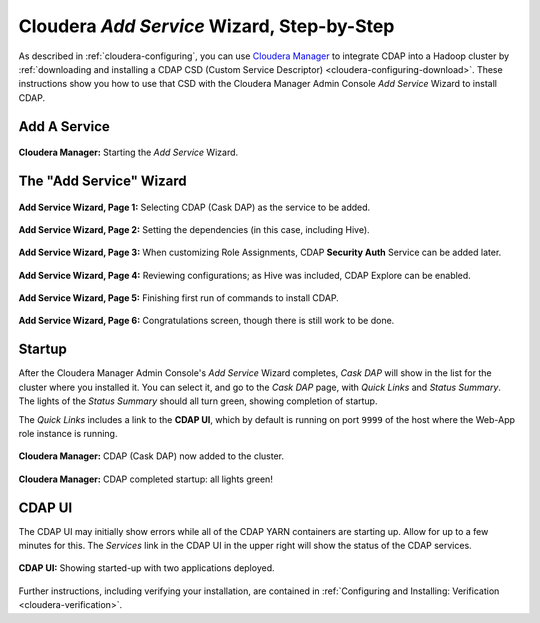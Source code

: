 .. meta::
    :author: Cask Data, Inc.
    :copyright: Copyright © 2015 Cask Data, Inc.

.. _step-by-step-cloudera-add-service:

===========================================
Cloudera *Add Service* Wizard, Step-by-Step
===========================================

As described in :ref:`cloudera-configuring`, you can use `Cloudera Manager
<http://www.cloudera.com/content/cloudera/en/products-and-services/cloudera-enterprise/cloudera-manager.html>`__ 
to integrate CDAP into a Hadoop cluster by 
:ref:`downloading and installing a CDAP CSD (Custom
Service Descriptor) <cloudera-configuring-download>`. These instructions show you how to use that CSD with the 
Cloudera Manager Admin Console *Add Service* Wizard to install CDAP.


Add A Service
=============

.. figure:: ../../_images/integration-cloudera/cloudera-csd-01.png
   :figwidth: 100%
   :height: 526px
   :width: 800px
   :align: center
   :class: bordered-image

   **Cloudera Manager:** Starting the *Add Service* Wizard.


The "Add Service" Wizard
========================

.. figure:: ../../_images/integration-cloudera/cloudera-csd-02.png
   :figwidth: 100%
   :height: 526px
   :width: 800px
   :align: center
   :class: bordered-image

   **Add Service Wizard, Page 1:** Selecting CDAP (Cask DAP) as the service to be added.


.. figure:: ../../_images/integration-cloudera/cloudera-csd-03.png
   :figwidth: 100%
   :height: 526px
   :width: 800px
   :align: center
   :class: bordered-image

   **Add Service Wizard, Page 2:** Setting the dependencies (in this case, including Hive).
   

.. figure:: ../../_images/integration-cloudera/cloudera-csd-04.png
   :figwidth: 100%
   :height: 526px
   :width: 800px
   :align: center
   :class: bordered-image

   **Add Service Wizard, Page 3:** When customizing Role Assignments, CDAP **Security
   Auth** Service can be added later.


.. figure:: ../../_images/integration-cloudera/cloudera-csd-06.png
   :figwidth: 100%
   :height: 526px
   :width: 800px
   :align: center
   :class: bordered-image

   **Add Service Wizard, Page 4:** Reviewing configurations; as Hive was included, CDAP Explore can be enabled.


.. figure:: ../../_images/integration-cloudera/cloudera-csd-07.png
   :figwidth: 100%
   :height: 526px
   :width: 800px
   :align: center
   :class: bordered-image

   **Add Service Wizard, Page 5:** Finishing first run of commands to install CDAP.
   

.. figure:: ../../_images/integration-cloudera/cloudera-csd-08.png
   :figwidth: 100%
   :height: 526px
   :width: 800px
   :align: center
   :class: bordered-image

   **Add Service Wizard, Page 6:** Congratulations screen, though there is still work to be done.
   

Startup
=======
After the Cloudera Manager Admin Console's *Add Service* Wizard completes, *Cask DAP* will
show in the list for the cluster where you installed it. You can select it, and go to the
*Cask DAP* page, with *Quick Links* and *Status Summary*. The lights of the *Status
Summary* should all turn green, showing completion of startup. 

The *Quick Links* includes a link to the **CDAP UI**, which by default is running on 
port ``9999`` of the host where the Web-App role instance is running.

.. figure:: ../../_images/integration-cloudera/cloudera-csd-09.png
   :figwidth: 100%
   :height: 526px
   :width: 800px
   :align: center
   :class: bordered-image

   **Cloudera Manager:** CDAP (Cask DAP) now added to the cluster.
   

.. figure:: ../../_images/integration-cloudera/cloudera-csd-10.png
   :figwidth: 100%
   :height: 526px
   :width: 800px
   :align: center
   :class: bordered-image

   **Cloudera Manager:** CDAP completed startup: all lights green!
   

CDAP UI
=======
The CDAP UI may initially show errors while all of the CDAP YARN containers are
starting up. Allow for up to a few minutes for this. The *Services* link in the CDAP
UI in the upper right will show the status of the CDAP services. 

.. figure:: ../../../../admin-manual/source/_images/console/console_01_overview.png
   :figwidth: 100%
   :height: 526px
   :width: 800px
   :align: center
   :class: bordered-image

   **CDAP UI:** Showing started-up with two applications deployed.

Further instructions, including verifying your installation, are contained in :ref:`Configuring
and Installing: Verification <cloudera-verification>`.
